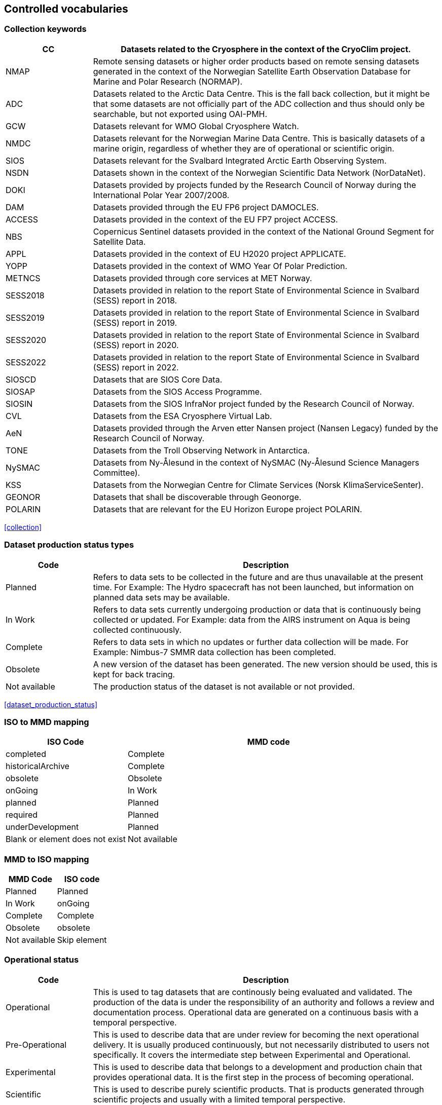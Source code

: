 [[controlled-vocabularies]]
== Controlled vocabularies

[[collection-keywords]]
=== Collection keywords

[cols="2,8"]
|=======================================================================
|CC |Datasets related to the Cryosphere in the context of the CryoClim project.

|NMAP |Remote sensing datasets or higher order products based on remote sensing datasets generated in the context of the Norwegian Satellite Earth Observation Database for Marine and Polar Research (NORMAP).

|ADC |Datasets related to the Arctic Data Centre. This is the fall back collection, but it might be that some datasets are not officially part of the ADC collection and thus should only be searchable, but not exported using OAI-PMH.

|GCW |Datasets relevant for WMO Global Cryosphere Watch.

|NMDC |Datasets relevant for the Norwegian Marine Data Centre. This is basically datasets of a marine origin, regardless of whether they are of operational or scientific origin.

|SIOS |Datasets relevant for the Svalbard Integrated Arctic Earth Observing System.

|NSDN |Datasets shown in the context of the Norwegian Scientific Data Network (NorDataNet).

|DOKI |Datasets provided by projects funded by the Research Council of Norway during the International Polar Year 2007/2008.

|DAM |Datasets provided through the EU FP6 project DAMOCLES.

|ACCESS |Datasets provided in the context of the EU FP7 project ACCESS.

|NBS |Copernicus Sentinel datasets provided in the context of the National Ground Segment for Satellite Data.

|APPL |Datasets provided in the context of EU H2020 project APPLICATE.

|YOPP |Datasets provided in the context of WMO Year Of Polar Prediction.

|METNCS |Datasets provided through core services at MET Norway.

|SESS2018 |Datasets provided in relation to the report State of Environmental Science in Svalbard (SESS) report in 2018.

|SESS2019 |Datasets provided in relation to the report State of Environmental Science in Svalbard (SESS) report in 2019.

|SESS2020 |Datasets provided in relation to the report State of Environmental Science in Svalbard (SESS) report in 2020.

|SESS2022 |Datasets provided in relation to the report State of Environmental Science in Svalbard (SESS) report in 2022.

|SIOSCD |Datasets that are SIOS Core Data.

|SIOSAP |Datasets from the SIOS Access Programme.

|SIOSIN |Datasets from the SIOS InfraNor project funded by the Research Council of Norway.

|CVL |Datasets from the ESA Cryosphere Virtual Lab.

|AeN |Datasets provided through the Arven etter Nansen project (Nansen Legacy) funded by the Research Council of Norway.

|TONE |Datasets from the Troll Observing Network in Antarctica.

|NySMAC |Datasets from Ny-Ålesund in the context of NySMAC (Ny-Ålesund Science Managers Committee).

|KSS |Datasets from the Norwegian Centre for Climate Services (Norsk KlimaServiceSenter).

|GEONOR |Datasets that shall be discoverable through Geonorge.

|POLARIN |Datasets that are relevant for the EU Horizon Europe project POLARIN.

|=======================================================================

<<collection>>

[[dataset-production-status-types]]
=== Dataset production status types

[cols="2,8"]
|=======================================================================
|Code |Description

|Planned |Refers to data sets to be collected in the future and are thus
unavailable at the present time. For Example: The Hydro spacecraft has
not been launched, but information on planned data sets may be
available.

|In Work |Refers to data sets currently undergoing production or data
that is continuously being collected or updated. For Example: data from
the AIRS instrument on Aqua is being collected continuously.

|Complete |Refers to data sets in which no updates or further data
collection will be made. For Example: Nimbus-7 SMMR data collection has
been completed.

|Obsolete |A new version of the dataset has been generated. The new
version should be used, this is kept for back tracing.

|Not available | The production status of the dataset is not available 
or not provided.
|=======================================================================

<<dataset_production_status>>

[[iso-to-mmd-mapping]]
=== ISO to MMD mapping

[cols="3,7"]
|===========================
|ISO Code |MMD code

|completed |Complete
|historicalArchive |Complete
|obsolete |Obsolete
|onGoing |In Work
|planned |Planned
|required |Planned
|underDevelopment |Planned
|Blank or element does not exist | Not available
|===========================

[[mmd-to-iso-mapping]]
=== MMD to ISO mapping

[cols=",",]
|==================
|MMD Code |ISO code

|Planned |Planned
|In Work |onGoing
|Complete |Complete
|Obsolete |obsolete
|Not available | Skip element 
|==================

[[operational-status]]
=== Operational status

[cols="2,8"]
|=======================================================================
|Code |Description

|Operational |This is used to tag datasets that are continously being
evaluated and validated. The production of the data is under the
responsibility of an authority and follows a review and documentation
process. Operational data are generated on a continuous basis with a
temporal perspective.

|Pre-Operational |This is used to describe data that are under review
for becoming the next operational delivery. It is usually produced
continuously, but not necessarily distributed to users not specifically.
It covers the intermediate step between Experimental and Operational.

|Experimental |This is used to describe data that belongs to a
development and production chain that provides operational data. It is
the first step in the process of becoming operational.

|Scientific |This is used to describe purely scientific products. That
is products generated through scientific projects and usually with a
limited temporal perspective.

|Not available | This is used when information on the operational status 
is not available or not provided.
|=======================================================================

<<operational_status>>

[[access-constraints]]
=== Access constraints

[cols="2,8"]
|=======================================================================
|Code |Description

|Open |These data are freely available to everyone and can be made
available without any restrictions.

|Registered users only (automated approval) |These data are available
for users as long as they register with name, affiliation, and a valid
email address. The verification process can be automated.

|Registered users only (manual approval required) |These data are
available for users as long as they register with name, affiliation, and
a valid email address. The verification process must be manual.

|Restricted to a community |These data are available for users within a
restricted community. This community determines the authorization
mechansim to utilise whether this being IP-address, community specific
users names or other.

|Restricted access to metadata |Information on these data MUST NOT be
exposed externally. This implies that neither metadata can be exposed
externally.
|=======================================================================

<<access_constraint>>

[[use-constraints]]
=== Use constraints

[cols=",,"]
|=======================================================================
|Identifier | Resource | Description

| CC0-1.0   | http://spdx.org/licenses/CC0-1.0 | Public domain. All rights for these data are waived. The person who associated a work with this deed has dedicated the work to the public domain by waiving all of his or her rights to the work worldwide under copyright law, including all related and neighboring rights, to the extent allowed by law. This is relevant to release datasets into the public domain.

| CC-BY-3.0 | http://spdx.org/licenses/CC-BY-3.0| Attribution alone. This is an old version of the CC-BY-4.0 license. It is strongly recommend the use of the CC-BY-4.0 license instead.

| CC-BY-4.0 | http://spdx.org/licenses/CC-BY-4.0| Attribution alone. This license lets others distribute, remix, adapt, and build upon your work, even commercially, as long as they credit you for the original creation. This is the most accommodating of licenses offered. Recommended for maximum dissemination and use of licensed materials. 

| CC-BY-SA-4.0 | http://spdx.org/licenses/CC-BY-SA-4.0 | Attribution + ShareAlike. This license lets others remix, adapt, and build upon your work even for commercial purposes, as long as they credit you and license their new creations under the identical terms. This license is often compared to “copyleft” free and open source software licenses. All new works based on yours will carry the same license, so any derivatives will also allow commercial use. This is the license used by Wikipedia, and is recommended for materials that would benefit from incorporating content from Wikipedia and similarly licensed projects. 

| CC-BY-NC-4.0 | http://spdx.org/licenses/CC-BY-NC-4.0 | Attribution + Noncommercial. This license lets others remix, adapt, and build upon your work non-commercially, and although their new works must also acknowledge you and be non-commercial, they don’t have to license their derivative works on the same terms. 

| CC-BY-NC-SA-4.0 | http://spdx.org/licenses/CC-BY-NC-SA-4.0 | Attribution + Noncommercial + ShareAlike. This license lets others remix, adapt, and build upon your work non-commercially, as long as they credit you and license their new creations under the identical terms.

| CC-BY-ND-4.0 | http://spdx.org/licenses/CC-BY-ND-4.0 | Attribution + NoDerivatives. This license lets others reuse the work for any purpose, including commercially; however, it cannot be shared with others in adapted form, and credit must be provided to you. 

| CC-BY-NC-ND-4.0 | http://spdx.org/licenses/CC-BY-NC-ND-4.0 | Attribution + Noncommercial + NoDerivatives. This license is the most restrictive of our six main licenses, only allowing others to download your works and share them with others as long as they credit you, but they can’t change them in any way or use them commercially. 
|=======================================================================

<<use_constraint>>

[[activity-type]]
=== Activity type

Controlled vocabulary used to describe activity types. Rather than using
the term observation type or platform which possibly could describe the
nature of observed datasets, activity type is used to filter between
both observations and simulations that possibly are describing the same
phenomena. Activity types are used to identify the origin of the dataset
documented within METAMOD. This is not an identification of the
observation platform (e.g. specific vessel, SYNOP station or satellite),
but more the nature of the generation process (e.g. simulation, in situ
observation, remote sensing etc). It is useful in the context of
filtering data when searching for relevant datasets.

[cols="3,7"]
|=======================================================================
|Code |Description

|Aircraft |Observations made during a flight trajectory. The
observations caninclude remote sensing instruments, dropsondes or in
situ measurements.Both manned and unmanned vehicles are covered by this
term. The outputis typically a trajectory, but could also be profiles or
points.

|Space Borne Instrument |Observations or analysed products based upon
data from a space borneinstrument (typically onboard a satellite). The
nature of the output is typically gridded of type imagery or profiles.

|Numerical Simulation |Data are generated by the use of a numerical
simulation of theatmosphere, the ocean, the climate or similar.
Statistical analysis is not covered by this.

|Climate Indicator |This indicates a dataset that has been generated by
analysis of somedata with the emphasis on being representative in a
climate context (e.g. consistent in time). Furthermore, a climate
indicator is a "compact" representation of the feature studied (e.g. the
temporal evolution of area covered by sea ice in the Arctic). Climate
Indicatorsare frequently linked to GCOS requirements.

|In Situ Land-based station |This is
used to tag datasets generated from a site located on land. Thiscan be a
permanent (e.g. a SYNOP or TEMP station) or a temporary site (e.g. a
field experiment).

|In Situ Ship-based station |This is used to identify datasets
generated during cruises. Typically it describes a full dataset
generated in a context, possibly describing both ocean and atmospheric
conditions.

|In Situ Ocean fixed station |This is used to
describe ocean stations that are fixed in space.Typically this is
moorings, anchored buoys, oil rigs etc.

|In Situ Ocean moving station |This is used to describe ocean
stations that are moving around.Typically this is gliders and drifting
buoys.

|In Situ Ice-based station |This is used
to tag datasets generated from a site located on driftingsea ice or some
other ice sheet (possibly on land but moving). It typically describes a
temporary site (e.g. a field experiment). It would also be used to
describe ships frozen in ice and drifting e.g. across the Arctic as well
as Ice Thethered Platforms (ITP) and Ice Mass BalanceBuoys (IMBB).

|Interview/Questionnaire |This is not much
used within environmental science, but comes in usefulsometimes. It is
used to cover the results of interviews and questionnaires especially in
interdisciplinary science.

|Maps/Charts/Photographs |This is used to
tag datasets containing imagery or PDF documents. Thiscould e.g. be a
time lapse photographic session of a specific site illustrating e.g.
snow cover or cloud cover. It can also be used to tagdocuments or maps
describing the nature of a field station. It would then require datasets
to be linked (which currently is not supported).

|Not available | This is used when information on the activity type is not 
available or not provided.
|=======================================================================

<<activity_type>>

[[variable-parameter-descriptions]]
=== Variable/parameter descriptions

For description of parameters MMD is currently relying on GCMD Science
Keywords. The GCMD Science Keywords are available in multiple forms.

GCMD Science Keywords

 . https://gcmd.earthdata.nasa.gov/kms/concepts/concept_scheme/sciencekeywords/?format=csv comma separated file
 . https://gcmd.earthdata.nasa.gov/kms/concepts/concept_scheme/sciencekeywords/?format=json JSON
 . https://gcmd.earthdata.nasa.gov/kms/concepts/concept_scheme/sciencekeywords/?format=rdf RDF
 . https://gcmd.earthdata.nasa.gov/kms/capabilities?format=html API

However many datasets are encoded using the
http://cfconventions.org[Climate and Forecast convention]. In this CF
Standard Names are used. These are available through
http://cfconventions.org/Data/cf-standard-names/current/build/cf-standard-name-table.html and can be converted to GCMD Science Keywords using
http://dap.onc.uvic.ca/erddap/convert/keywords.html (further information
to be provided).

For observational data WMO Integrated Global Observing System (WIGOS)
observed parameter descriptions can be used. These are available at
https://codes.wmo.int/wmdr/. Use information from the sections on observed
variable.

<<keywords>>

[[keywords-vocabulary]]
=== Keywords Vocabulary


[cols="2,3,5"]
|============================================================================
|Code | Vocabulary   | Resource

|GCMDSK |GCMD Science Keywords | https://gcmd.earthdata.nasa.gov/kms/concepts/concept_scheme/sciencekeywords
|GCMDLOC |GCMD Locations | https://gcmd.earthdata.nasa.gov/kms/concepts/concept_scheme/locations
|GCMDPROV | GCMD Providers | https://gcmd.earthdata.nasa.gov/kms/concepts/concept_scheme/providers
|CFSTDN | CF Standard Names | https://vocab.nerc.ac.uk/standard_name/
|GEMET | INSPIRE Themes | http://inspire.ec.europa.eu/theme
|NORTHEMES |GeoNorge Themes | https://register.geonorge.no/metadata-kodelister/nasjonal-temainndeling
|None | - | -
|============================================================================

<<keywords>>

[[platform-1]]
=== Platform

[cols="1,4,5"]
|============================================================================
|Short name |Long name   | Resource

|Sentinel-1A  |Sentinel-1A | https://www.wmo-sat.info/oscar/satellites/view/sentinel_1a
|Sentinel-1B  |Sentinel-1B | https://www.wmo-sat.info/oscar/satellites/view/sentinel_1b
|Sentinel-2A  |Sentinel-2A | https://www.wmo-sat.info/oscar/satellites/view/sentinel_2a
|Sentinel-2B  |Sentinel-2B | https://www.wmo-sat.info/oscar/satellites/view/sentinel_2b
|Sentinel-3A  |Sentinel-3A | https://www.wmo-sat.info/oscar/satellites/view/sentinel_3a
|Sentinel-3B  |Sentinel-3B | https://www.wmo-sat.info/oscar/satellites/view/sentinel_3b
|Metop-A    |Meteorological operational satellite - A | http://www.wmo-sat.info/oscar/satellites/view/metop-a
|Metop-B    |Meteorological operational satellite - B | http://www.wmo-sat.info/oscar/satellites/view/metop-b
|Metop-C    |Meteorological operational satellite - C | http://www.wmo-sat.info/oscar/satellites/view/metop-c
|NOAA-15    |National Oceanic and Atmospheric Administration - 15 | https://space.oscar.wmo.int/satellites/view/noaa_15
|NOAA-18    |National Oceanic and Atmospheric Administration - 18 | http://www.wmo-sat.info/oscar/satellites/view/noaa_18
|NOAA-19    |National Oceanic and Atmospheric Administration - 19 | http://www.wmo-sat.info/oscar/satellites/view/noaa_19
|NOAA-20    |National Oceanic and Atmospheric Administration - 20 | http://www.wmo-sat.info/oscar/satellites/view/noaa_20
|NOAA-21    |National Oceanic and Atmospheric Administration - 21 | http://www.wmo-sat.info/oscar/satellites/view/noaa_21
|SNPP       |Suomi National Polar-orbiting Partnership | http://www.wmo-sat.info/oscar/satellites/view/snpp
|Aqua       |Earth Observation System - Aqua | http://www.wmo-sat.info/oscar/satellites/view/aqua
|Terra      |Earth Observation System - Terra | http://www.wmo-sat.info/oscar/satellites/view/terra
|FY-3D      |Feng-Yun 3D | https://www.wmo-sat.info/oscar/satellites/view/fy_3d
|FY-3E      |Feng-Yun 3E | https://www.wmo-sat.info/oscar/satellites/view/fy_3e
|GCOM-W1    |Global Change Observation Mission 1st-Water | https://www.wmo-sat.info/oscar/satellites/view/gcom_w
|Envisat    |Environmental Satellite | https://www.wmo-sat.info/oscar/satellites/view/envisat
|Sentinel-1C  |Sentinel-1C          | https://www.wmo-sat.info/oscar/satellites/view/sentinel_1c
|Sentinel-1D  |Sentinel-1D          | https://www.wmo-sat.info/oscar/satellites/view/sentinel_1d
|Sentinel-2C  |Sentinel-2C          | https://www.wmo-sat.info/oscar/satellites/view/sentinel_2c
|Sentinel-2D  |Sentinel-2D          | https://www.wmo-sat.info/oscar/satellites/view/sentinel_2d
|Sentinel-3C  |Sentinel-3C          | https://www.wmo-sat.info/oscar/satellites/view/sentinel_3c
|Sentinel-3D  |Sentinel-3D          | https://www.wmo-sat.info/oscar/satellites/view/sentinel_3d
|Sentinel-6A  |Sentinel-6A          | https://www.wmo-sat.info/oscar/satellites/view/sentinel_6a
|Sentinel-6B  |Sentinel-6B          | https://www.wmo-sat.info/oscar/satellites/view/sentinel_6b
|Sentinel-6C  |Sentinel-6C          | https://www.wmo-sat.info/oscar/satellites/view/sentinel_6c
|Sentinel-5P  |Sentinel-5 precursor | https://space.oscar.wmo.int/satellites/view/sentinel_5p
|============================================================================

<<platform>>

[[instruments]]
=== Instruments

[cols="1,4,6"]
|===============================================================================================================
|Short name  |Long name                                   | Resource

|SAR-C       |Synthetic Aperture Radar (C-band)           | https://www.wmo-sat.info/oscar/instruments/view/sar_c_sentinel_1
|MSI         |Multi-Spectral Imager for Sentinel-2        | https://www.wmo-sat.info/oscar/instruments/view/msi_sentinel_2a
|OLCI        |Ocean and Land Colour Imager                | https://www.wmo-sat.info/oscar/instruments/view/olci
|SLSTR       |Sea and Land Surface Temperature Radiometer | https://www.wmo-sat.info/oscar/instruments/view/slstr
|MWR         |Micro-Wave Radiometer                       | https://www.wmo-sat.info/oscar/instruments/view/mwr_sentinel_3
|VIIRS       |Visible/Infrared Imager Radiometer Suite    | https://www.wmo-sat.info/oscar/instruments/view/viirs
|SSM/I       |Special Sensor Microwave - Imager           | https://www.wmo-sat.info/oscar/instruments/view/ssm_i
|AVHRR       |Advanced Very High Resolution Radiometer    | https://www.wmo-sat.info/oscar/instruments/view/avhrr
|AVHRR/3     |Advanced Very High Resolution Radiometer / 3 | https://www.wmo-sat.info/oscar/instruments/view/avhrr_3
|MERSI-2     |Medium Resolution Spectral Imager -2        | https://www.wmo-sat.info/oscar/instruments/view/mersi_2
|MODIS       |Moderate-resolution Imaging Spectro-radiometer | https://www.wmo-sat.info/oscar/instruments/view/modis
|AMSR2       |Advanced Microwave Scanning Radiometer 2 | https://www.wmo-sat.info/oscar/instruments/view/amsr2
|ASAR        |Advanced Synthetic Aperature Radar | https://www.wmo-sat.info/oscar/instruments/view/asar
|SRAL        |Synthetic Aperture Radar Altimeter | https://space.oscar.wmo.int/instruments/view/sral
|TROPOMI     |Tropospheric Monitoring Instrument | https://space.oscar.wmo.int/instruments/view/tropomi
|Poseidon-4  |Poseidon-4 Radar Altimeter | https://space.oscar.wmo.int/instruments/view/poseidon_4
|===============================================================================================================

<<platform>>

[[instrument-modes]]
=== Instrument modes

[cols="1,7"]
|=====================================================
|Code |Description

|SM   |StripMap. Relates to Sentinel-1
|IW   |ScanSAR - Interferometric Wide Swath. Relates to Sentinel-1
|EW   |ScanSAR - Extra-Wide Swath. Relates to Sentinel-1
|WV   |Wave Mode. Relates to Sentinel-1
|=====================================================

<<platform>>

[[polarisation-modes]]
=== Polarisation modes

[cols="1,9"]
|=======
|Code |Description

|HH |Horisontally transmitted and Horisontally received
|VV |Vertically transmitted and Vertically received
|HH+HV |
|VV+VH |
|HV+HH |
|VH+VV |
|=======

<<platform>>

[[product-type]]
=== Product type

[cols="1,2,7"]
|=======================================================================
|Code |Content |Description

|SLC |Single Look Complex|Single Look Complex (SLC) products consist of focused SAR data, geo-referenced using orbit and attitude data from the satellite, and provided in slant-range geometry.

|GRD |Ground Range Detected|Ground Range Detected (GRD) products consist of focused SAR data that has been detected, multi-looked and projected to ground range using an Earth ellipsoid model such as WGS84.

|OCN |Ocean|Ocean (OCN) products for wind, wave and currents applications derived from the SAR data.

|SAR-WV-L1-SLC |Wave Level-1 Single Look Complex|Wave (WV) Level-1 Single Look Complex (SLC) products consist of focused SAR data, geo-referenced using orbit and attitude data from the satellite, and provided in slant-range geometry.

|SAR-WV-L2-OCN |Wave Level-2 Ocean|Wave (WV) Level-2 Ocean (OCN) products for wind, wave and currents applications derived from the SAR data.

|SAR-SM1-L1-GRDH |Stripmap (SM) Beam 1 Level-1 Ground Range Detected High Resolution|Stripmap (SM) Beam 1 Level-1 Ground Range Detected (GRD) products consist of focused SAR data that has been detected, multi-looked and projected to ground range using an Earth ellipsoid model such as WGS84. High resolution.

|SAR-SM1-L1-SLC |Stripmap (SM) Beam 1 Level-1 Single Look Complex|Stripmap (SM) Beam 1 Level-1 Single Look Complex (SLC) products consist of focused SAR data, geo-referenced using orbit and attitude data from the satellite, and provided in slant-range geometry.

|SAR-SM1-L0-RAW |Stripmap (SM) Beam 1 Level-0 Raw|Stripmap (SM) Beam 1 Level-0 (RAW) products, the basis from which all other high level products are produced.

|SAR-SM2-L1-GRDH |Stripmap (SM) Beam 2 Level-1 Ground Range Detected High Resolution|Stripmap (SM) Beam 2 Level-1 Ground Range Detected (GRD) products consist of focused SAR data that has been detected, multi-looked and projected to ground range using an Earth ellipsoid model such as WGS84. High resolution.

|SAR-SM2-L1-SLC |Stripmap (SM) Beam 2 Level-1 Single Look Complex|Stripmap (SM) Beam 2 Level-1 Single Look Complex (SLC) products consist of focused SAR data, geo-referenced using orbit and attitude data from the satellite, and provided in slant-range geometry.

|SAR-SM2-L0-RAW |Stripmap (SM) Beam 2 Level-0 Raw|Stripmap (SM) Beam 2 Level-0 (RAW) products, the basis from which all other high level products are produced.

|SAR-SM3-L1-GRDH |Stripmap (SM) Beam 3 Level-1 Ground Range Detected High Resolution|Stripmap (SM) Beam 3 Level-1 Ground Range Detected (GRD) products consist of focused SAR data that has been detected, multi-looked and projected to ground range using an Earth ellipsoid model such as WGS84. High resolution.

|SAR-SM3-L1-SLC |Stripmap (SM) Beam 3 Level-1 Single Look Complex|Stripmap (SM) Beam 3 Level-1 Single Look Complex (SLC) products consist of focused SAR data, geo-referenced using orbit and attitude data from the satellite, and provided in slant-range geometry.

|SAR-SM3-L0-RAW |Stripmap (SM) Beam 3 Level-0 Raw|Stripmap (SM) Beam 3 Level-0 (RAW) products, the basis from which all other high level products are produced.

|SAR-SM4-L1-GRDH |Stripmap (SM) Beam 4 Level-1 Ground Range Detected High Resolution|Stripmap (SM) Beam 4 Level-1 Ground Range Detected (GRD) products consist of focused SAR data that has been detected, multi-looked and projected to ground range using an Earth ellipsoid model such as WGS84. High resolution.

|SAR-SM4-L1-SLC |Stripmap (SM) Beam 4 Level-1 Single Look Complex|Stripmap (SM) Beam 4 Level-1 Single Look Complex (SLC) products consist of focused SAR data, geo-referenced using orbit and attitude data from the satellite, and provided in slant-range geometry.

|SAR-SM4-L0-RAW |Stripmap (SM) Beam 4 Level-0 Raw|Stripmap (SM) Beam 4 Level-0 (RAW) products, the basis from which all other high level products are produced.

|SAR-SM5-L1-GRDH |Stripmap (SM) Beam 5 Level-1 Ground Range Detected High Resolution|Stripmap (SM) Beam 5 Level-1 Ground Range Detected (GRD) products consist of focused SAR data that has been detected, multi-looked and projected to ground range using an Earth ellipsoid model such as WGS84. High resolution.

|SAR-SM5-L1-SLC |Stripmap (SM) Beam 5 Level-1 Single Look Complex|Stripmap (SM) Beam 5 Level-1 Single Look Complex (SLC) products consist of focused SAR data, geo-referenced using orbit and attitude data from the satellite, and provided in slant-range geometry.

|SAR-SM5-L0-RAW |Stripmap (SM) Beam 5 Level-0 Raw|Stripmap (SM) Beam 5 Level-0 (RAW) products, the basis from which all other high level products are produced.

|SAR-SM6-L1-GRDH |Stripmap (SM) Beam 6 Level-1 Ground Range Detected High Resolution|Stripmap (SM) Beam 6 Level-1 Ground Range Detected (GRD) products consist of focused SAR data that has been detected, multi-looked and projected to ground range using an Earth ellipsoid model such as WGS84. High resolution.

|SAR-SM6-L1-SLC |Stripmap (SM) Beam 6 Level-1 Single Look Complex|Stripmap (SM) Beam 6 Level-1 Single Look Complex (SLC) products consist of focused SAR data, geo-referenced using orbit and attitude data from the satellite, and provided in slant-range geometry.

|SAR-SM6-L0-RAW |Stripmap (SM) Beam 6 Level-0 Raw|Stripmap (SM) Beam 6 Level-0 (RAW) products, the basis from which all other high level products are produced.

|SAR-EW-L1-GRDM |Extra Wide Swath Level-1 Ground Range Detected Medium Resolution|Extra Wide Swath (EW) Level-1 Ground Range Detected (GRD) products consist of focused SAR data that has been detected, multi-looked and projected to ground range using an Earth ellipsoid model such as WGS84. Medium resolution.

|SAR-EW-L1-GRDH |Extra Wide Swath Level-1 Ground Range Detected High Resolution|Extra Wide Swath (EW) Level-1 Ground Range Detected (GRD) products consist of focused SAR data that has been detected, multi-looked and projected to ground range using an Earth ellipsoid model such as WGS84. High resolution.

|SAR-EW-L1-SLC |Extra Wide Swath Level-1 Single Look Complex|Extra Wide Swath (EW) Level-1 Single Look Complex (SLC) products consist of focused SAR data, geo-referenced using orbit and attitude data from the satellite, and provided in slant-range geometry.

|SAR-EW-L2-OCN |Extra Wide Swath Level-2 Ocean|Extra Wide Swath (EW) Level-2 Ocean (OCN) products for wind, wave and currents applications derived from the SAR data.

|SAR-EW-L0-RAW |Extra Wide Swath Level-0 Raw|Extra Wide Swath (EW) Level-0 (RAW) products, the basis from which all other high level products are produced.

|SAR-IW-L1-GRDM |Interferometric Wide Swath Level-1 Ground Range Detected Medium Resolution|Interferometric Wide Swath (IW) Level-1 Ground Range Detected (GRD) products consist of focused SAR data that has been detected, multi-looked and projected to ground range using an Earth ellipsoid model such as WGS84. Medium resolution.

|SAR-IW-L1-GRDH |Interferometric Wide Swath Level-1 Ground Range Detected High Resolution|Interferometric Wide Swath (IW) Level-1 Ground Range Detected (GRD) products consist of focused SAR data that has been detected, multi-looked and projected to ground range using an Earth ellipsoid model such as WGS84. High resolution.

|SAR-IW-L1-SLC |Interferometric Wide Swath Level-1 Single Look Complex|Interferometric Wide Swath (IW) Level-1 Single Look Complex (SLC) products consist of focused SAR data, geo-referenced using orbit and attitude data from the satellite, and provided in slant-range geometry.

|SAR-IW-L2-OCN |Interferometric Wide Swath Level-2 Ocean|Interferometric Wide Swath (IW) Level-2 Ocean (OCN) products for wind, wave and currents applications derived from the SAR data.

|SAR-IW-L0-RAW |Interferometric Wide Swath Level-0 Raw|Interferometric Wide Swath (IW) Level-0 (RAW) products, the basis from which all other high level products are produced.

|MSI-L1C |Sentinel-2 MSI Level-1C|Level-1C ortho-rectified and UTM geo-coded Top-of-Atmosphere Reflectance from the Sentinel 2 Multi-Spectral Imager with sub-pixel multispectral and multi-date registration.

|MSI-L2A |Sentinel-2 MSI Level-2A|Level-2A ortho-rectified and UTM geo-coded Bottom-of-Atmosphere multi-spectral reflectance from the Sentinel 2 Multi-Spectral Imager. Additional outputs are Aerosol Optical Thickness (AOT) map, Water Vapour (WV) map, Scene Classification map together with Quality Indicators data.

|OL-L1-EFR |Ocean and Land Colour Instrument (OLCI) Level-1 Full Resolution Top of Atmosphere Reflectance|Level-1 top of atmosphere reflectance from the Ocean and Land Colour Instrument (OLCI) push-broom imaging spectrometer that measures solar radiation reflected by the Earth at a ground spatial resolution of around 300m, over all surfaces, in 21 spectral bands. Full resolution (EFR).

|OL-L1-ERR |Ocean and Land Colour Instrument (OLCI) Level-1 Reduced Resolution Top of Atmosphere Reflectance|Level-1 top of atmosphere reflectance from the Ocean and Land Colour Instrument (OLCI) push-broom imaging spectrometer that measures solar radiation reflected by the Earth at a ground spatial resolution of around 300m, over all surfaces, in 21 spectral bands. Reduced resolution (ERR).

|SL-L1-RBT |Sea and Land Surface Temperature Radiometer (SLSTR) Level-1 Radiances and Brightness Temperatures|Level-1 radiances and brightness temperatures from Sea and Land Surface Temperature Radiometer (SLSTR) observations

|SR-L1A-SRA |Synthetic Aperture Radar Altimeter (SRAL) Level-1A (SRA-A)|Level 1A altimetry data from the Synthetic Aperture Radar Altimeter (SRAL) aboard the European Space Agency (ESA) Sentinel 3 satellites. These products are geo-located bursts of echoes with all calibrations applied.

|SR-L1B-SRA |Synthetic Aperture Radar Altimeter (SRAL) Level-1B|Level 1B altimetry data from the Synthetic Aperture Radar Altimeter (SRAL) aboard the European Space Agency (ESA) Sentinel 3 satellites. These products are geo-located and fully calibrated multi-looked High Resolution power echoes.

|SR-L1B-SRA-S |Synthetic Aperture Radar Altimeter (SRAL) Level-1B Stack Data|Level 1B-S altimetry data from the Synthetic Aperture Radar Altimeter (SRAL) aboard the European Space Agency (ESA) Sentinel 3 satellites. The data are fully SAR-processed and calibrated High Resolution complex echoes arranged in stacks after slant range correction and prior to echo multi-look (multi-look processing reduces noise by averaging of adjacent pixels, and thereby reduces the standard deviation of the noise level).

|OL-L2-WFR |Ocean and Land Colour Instrument (OLCI) Level-2 Water and Atmosphere Full Resolution|Level-2 OLCI (Ocean and Land Colour Instrument) reduced resolution water and atmosphere geophysical products.

|OL-L2-WRR |Ocean and Land Colour Instrument (OLCI) Level-2 Water and Atmosphere Reduced Resolution|Level-2 OLCI (Ocean and Land Colour Instrument) reduced resolution water and atmosphere geophysical products.

|OL-L2-LFR |Ocean and Land Colour Instrument (OLCI) Level-2 Land and Atmosphere Full Resolution|Level-2 OLCI (Ocean and Land Colour Instrument) Full Resolution Land and atmosphere geophysical products.

|OL-L2-LRR |Ocean and Land Colour Instrument (OLCI) Level-2 Land and Atmosphere Reduced Resolution|Level-2 OLCI (Ocean and Land Colour Instrument) Reduced Resolution Land and atmosphere geophysical products.

|SR-L2-WAT |Synthetic Aperture Radar Altimeter (SRAL) Level-2 Marine Data|Level-2 Sentinel-3 SRAL Level-2 marine altimetry data

|SR-L2-LAN |Synthetic Aperture Radar Altimeter (SRAL) Level-2 Land Data|Level-2 Sentinel-3 SRAL Level-2 land altimetry data

|SR-L2-LAN-HY |Synthetic Aperture Radar Altimeter (SRAL) Level-2 Hydrology|Level-2 Sentinel-3 STM Hydrology Thematic Products contain surface topography estimations of lakes and rivers.

|SR-L2-LAN-SI |Synthetic Aperture Radar Altimeter (SRAL) Level-2 Sea Ice|Level-2 Sentinel-3 STM Sea Ice Thematic Products contain estimations of the radar freeboard over the Arctic and Antarctic sea ice.

|SR-L2-LAN-LI |Synthetic Aperture Radar Altimeter (SRAL) Level-2 Land Ice|Level-2 Sentinel-3 STM Land Ice Thematic Products contain surface topography estimations of the Greenland and Antarctic ice sheets.

|SL-L2-WST |Sea and Land Surface Temperature Radiometer (SLSTR) Level-2 Sea Surface Temperature|Level-2 sea surface temperature derived from Sea and Land Surface Temperature Radiometer (SLSTR) observations

|SL-L2-FRP |Sea and Land Surface Temperature Radiometer (SLSTR) Level-2 Fire Radiative Power|Level-2 fire radiative power derived from Sea and Land Surface Temperature Radiometer (SLSTR) observations

|SL-L2-AOD |Sea and Land Surface Temperature Radiometer (SLSTR) Level-2 Aerosol Optical Depth|Level-2 aerosol optical depth derived from Sea and Land Surface Temperature Radiometer (SLSTR) observations

|SL-L2-LST |Sea and Land Surface Temperature Radiometer (SLSTR) Level-2 Land Surface Temperature|Level-2 land surface temperature derived from Sea and Land Surface Temperature Radiometer (SLSTR) observations

|SY-L2-SYN |Synergy Level-2 Synoptic Product|The SYN branch of Sentinel-3 processing is a synergy of OLCI and SLSTR products. Level-2 surface reflectance and aerosol parameters over Land.

|SY-L2-VGP |Synergy Level-2 Vegetation Parameters|The SYN branch of Sentinel-3 processing is a synergy of OLCI and SLSTR products. Level-2 1 km VEGETATION-Like product (~VGT-P) - TOA Reflectance.

|SY-L2-AOD |Synergy Level-2 Aerosol Optical Depth|Level-2 aerosol optical depth derived from Sea and Land Surface Temperature Radiometer (SLSTR) observations

|SY-L2-VG10 |Synergy Level-2 10 day Synthesis Surface Reflectance and NDVI|The SYN branch of Sentinel-3 processing is a synergy of OLCI and SLSTR products. Level-2. 1 km VEGETATION-Like product (~VGT-S10) 10 day synthesis surface reflectance and NDVI (normalised difference vegetation index).

|SY-L2-VG1 |Synergy Level-2 1 day Synthesis Surface Reflectance and NDVI|The SYN branch of Sentinel-3 processing is a synergy of OLCI and SLSTR products. Level-2 1 km VEGETATION-Like product (~VGT-S1) 1 day synthesis surface reflectance and NDVI (normalised difference vegetation index).

|TR-L1B-IR-SIR |Infrared Sounder Level-1B Shortwave Infrared|Level 1B irradiance products from the TROPOMI instrument onboard Sentinel-5 Precursor, containing solar irradiance spectra. The instrument uses passive remote sensing techniques to attain its objective by measuring, at the Top Of Atmosphere (TOA), the solar radiation reflected by and radiated from Earth. There are four different spectrometers, each with its own optics and detector: mediumwave ultraviolet (UV), longwave ultraviolet combined with visible (UVIS), near infrared (NIR), and shortwave infrared (SWIR). The spectrometers for UV, UVIS and NIR are jointly referred to as UVN. Radiation for the SWIR spectrometer is transferred by an optical relay part in the UVN system from the telescope to an interface position (the pupil stop) for the SWIR spectrometer. This is done because of the more stringent thermal requirements on the SWIR part of the instrument. L1B_IR_SIR products contain the solar irradiance spectra for the SWIR bands (band 7 and band 8). This covers the spectral range of 2305-2385 nm.

|TR-L1B-IR-UVN |Infrared Sounder Level-1B Ultraviolet-Visible-Near Infrared|Level 1B irradiance products from the TROPOMI instrument onboard Sentinel-5 Precursor, containing solar irradiance spectra. The instrument uses passive remote sensing techniques to attain its objective by measuring, at the Top Of Atmosphere (TOA), the solar radiation reflected by and radiated from Earth. The spectrometers for ultraviolet (UV), longwave ultraviolet combined with visible (UVIS) and near infrared (NIR) are jointly referred to as UVN. L1B_IR_UVN products contain the solar irradiance spectra for the UVN bands (band 1 through band 6). This covers the spectral range of 270-775 nm.

|TR-L1B-RA-BD1 |Radar Altimeter Level-1B Band 1|The TROPOMI instrument onboard Sentinel-5 Precursor is a nadir-viewing, imaging spectrometer covering wavelength bands between the ultraviolet and the shortwave infrared. The instrument uses passive remote sensing techniques to attain its objective by measuring, at the Top Of Atmosphere (TOA), the solar radiation reflected by and radiated from Earth. Band 1 spans a spectral range of 270-300 nm.

|TR-L1B-RA-BD2 |Radar Altimeter Level-1B Band 2|The TROPOMI instrument onboard Sentinel-5 Precursor is a nadir-viewing, imaging spectrometer covering wavelength bands between the ultraviolet and the shortwave infrared. The instrument uses passive remote sensing techniques to attain its objective by measuring, at the Top Of Atmosphere (TOA), the solar radiation reflected by and radiated from Earth. Band 2 spans a spectral range of 300-320 nm.

|TR-L1B-RA-BD3 |Radar Altimeter Level-1B Band 3|The TROPOMI instrument onboard Sentinel-5 Precursor is a nadir-viewing, imaging spectrometer covering wavelength bands between the ultraviolet and the shortwave infrared. The instrument uses passive remote sensing techniques to attain its objective by measuring, at the Top Of Atmosphere (TOA), the solar radiation reflected by and radiated from Earth. Band 3 spans a spectral range of 320-405 nm.

|TR-L1B-RA-BD4 |Radar Altimeter Level-1B Band 4|The TROPOMI instrument onboard Sentinel-5 Precursor is a nadir-viewing, imaging spectrometer covering wavelength bands between the ultraviolet and the shortwave infrared. The instrument uses passive remote sensing techniques to attain its objective by measuring, at the Top Of Atmosphere (TOA), the solar radiation reflected by and radiated from Earth. Band 4 spans a spectral range of 405-500 nm.

|TR-L1B-RA-BD5 |Radar Altimeter Level-1B Band 5|The TROPOMI instrument onboard Sentinel-5 Precursor is a nadir-viewing, imaging spectrometer covering wavelength bands between the ultraviolet and the shortwave infrared. The instrument uses passive remote sensing techniques to attain its objective by measuring, at the Top Of Atmosphere (TOA), the solar radiation reflected by and radiated from Earth. Band 5 spans a spectral range of 675-725 nm.

|TR-L1B-RA-BD6 |Radar Altimeter Level-1B Band 6|The TROPOMI instrument onboard Sentinel-5 Precursor is a nadir-viewing, imaging spectrometer covering wavelength bands between the ultraviolet and the shortwave infrared. The instrument uses passive remote sensing techniques to attain its objective by measuring, at the Top Of Atmosphere (TOA), the solar radiation reflected by and radiated from Earth. Band 6 spans a spectral range of 725-775 nm.

|TR-L1B-RA-BD7 |Radar Altimeter Level-1B Band 7|The TROPOMI instrument onboard Sentinel-5 Precursor is a nadir-viewing, imaging spectrometer covering wavelength bands between the ultraviolet and the shortwave infrared. The instrument uses passive remote sensing techniques to attain its objective by measuring, at the Top Of Atmosphere (TOA), the solar radiation reflected by and radiated from Earth. Band 7 spans a spectral range of 2305-2355 nm.

|TR-L1B-RA-BD8 |Radar Altimeter Level-1B Band 8|The TROPOMI instrument onboard Sentinel-5 Precursor is a nadir-viewing, imaging spectrometer covering wavelength bands between the ultraviolet and the shortwave infrared. The instrument uses passive remote sensing techniques to attain its objective by measuring, at the Top Of Atmosphere (TOA), the solar radiation reflected by and radiated from Earth. Band 8 spans a spectral range of 2345-2385 nm.

|TR-L2-AER-AI |Level-2 Aerosol Index|The TROPOMI instrument onboard Sentinel-5 Precursor is a nadir-viewing, imaging spectrometer covering wavelength bands between the ultraviolet and the shortwave infrared. The instrument uses passive remote sensing techniques to attain its objective by measuring, at the Top Of Atmosphere (TOA), the solar radiation reflected by and radiated from Earth. TROPOMI aerosol index is referred to as the Ultraviolet Aerosol Index (UVAI). The relatively simple calculation of the Aerosol Index is based on wavelength dependent changes in Rayleigh scattering in the UV spectral range where ozone absorption is very small. UVAI can also be calculated in the presence of clouds so that daily, global coverage is possible. This is ideal for tracking the evolution of episodic aerosol plumes from dust outbreaks, volcanic ash, and biomass burning.

|TR-L2-AER-LH |Level-2 Layer Height (mid-level pressure)|The TROPOMI Aerosol Layer Height product focuses on retrieval of vertically localised aerosol layers in the free troposphere, such as desert dust, biomass burning aerosol, or volcanic ash plumes. The height of such layers is retrieved for cloud-free conditions.

|TR-L2-CLOUD |Level-2 Cloud Properties|The TROPOMI instrument onboard Sentinel-5 Precursor is a nadir-viewing, imaging spectrometer covering wavelength bands between the ultraviolet and the shortwave infrared. The instrument uses passive remote sensing techniques to attain its objective by measuring, at the Top Of Atmosphere (TOA), the solar radiation reflected by and radiated from the earth. The TROPOMI instrument, single payload onboard Sentinel-5 Precursor, retrieves operationally the most important quantities for cloud correction of satellite trace gas retrievals: cloud fraction, cloud optical thickness (albedo), and cloud-top pressure (height). Cloud parameters from TROPOMI are not only used for enhancing the accuracy of trace gas retrievals, but also to extend the satellite data record of cloud information derived from oxygen A-band measurements initiated with GOME.

|TR-L2-CO |Level-2 Carbon Monoxide total column|The TROPOMI instrument onboard Sentinel-5 Precursor is a nadir-viewing, imaging spectrometer covering wavelength bands between the ultraviolet and the shortwave infrared. The instrument uses passive remote sensing techniques to attain its objective by measuring, at the Top Of Atmosphere (TOA), the solar radiation reflected by and radiated from Earth. The TROPOMI instrument, single payload onboard Sentinel-5 Precursor, retrieves the CO global abundance exploiting clear-sky and cloudy-sky Earth radiance measurements in the 2.3 �m spectral range of the shortwave infrared (SWIR) part of the solar spectrum. TROPOMI clear sky observations provide CO total columns with sensitivity to the tropospheric boundary layer. For cloudy atmospheres, the column sensitivity changes according to the light path. The TROPOMI CO retrieval uses the same method employed by SCIAMACHY.

|TR-L2-NO2 |Level-2 Nitrogen Dioxide total column|The TROPOMI instrument onboard Sentinel-5 Precursor is a nadir-viewing, imaging spectrometer covering wavelength bands between the ultraviolet and the shortwave infrared. The instrument uses passive remote sensing techniques to attain its objective by measuring, at the Top Of Atmosphere (TOA), the solar radiation reflected by and radiated from Earth. The TROPOMI instrument, single payload onboard Sentinel-5 Precursor, retrieves operationally tropospheric and stratospheric NO2 column products. The TROPOMI NO2 data products pose an improvement over previous NO2 data sets, particularly in their unprecedented spatial resolution, but also in the separation of the stratospheric and tropospheric contributions of the retrieved slant columns, and in the calculation of the air-mass factors used to convert slant to total columns.

|TR-L2-SO2 |Level-2 Sulphor Dioxide total column|Total column Sulphur Dioxide (SO2) data from the TROPOspheric Monitoring Instrument (TROPOMI) aboard the Sentinel 5P satellite.

|TR-L2-CH4 |Level-2 Methane total column|Level 2 (geolocated) total column Methane (CH4) data from the TROPOspheric Monitoring Instrument (TROPOMI) aboard the Sentinel 5P satellite.

|TR-L2-HCHO |Level-2 Formaldehyde total column|Total column Formaldehyde (HCHO) data from the TROPOspheric Monitoring Instrument (TROPOMI) aboard the Sentinel 5P satellite.

|TR-L2-O3 |Level-2 Ozone total column|The TROPOMI instrument onboard Sentinel-5 Precursor is a nadir-viewing, imaging spectrometer covering wavelength bands between the ultraviolet and the shortwave infrared. The instrument uses passive remote sensing techniques to attain its objective by measuring, at the Top Of Atmosphere (TOA), the solar radiation reflected by and radiated from the earth. Ozone (O3) is of crucial importance for the equilibrium of the Earth's atmosphere. In the stratosphere, the ozone layer shields the biosphere from dangerous solar ultraviolet radiation. In the troposphere, it acts as an efficient cleansing agent, but at high concentration it also becomes harmful to the health of humans, animals, and vegetation. Ozone is also an important greenhouse-gas contributor to ongoing climate change.

|TR-L2-O3-TCL |Level-2 Ozone tropospheric column|The TROPOspheric Monitoring Instrument (TROPOMI) tropospheric ozone product is a level-2c product that represents three days of averaged tropospheric ozone columns on a 0.5° by 1° latitude-longitude grid for the tropical region between 20°N and 20°S. The TROPOMI tropospheric ozone column product uses the TROPOMI Level-2 total OZONE and CLOUD products as input.

|TR-L2-O3-PR |Level-2 Ozone profile|Sentinel 5P total column ozone products contain total ozone, ozone temperature, and error information including averaging kernels. These data products are provided in a 7km x 3.5km resolution.

|TR-L2-NP-BD3 |Level-2 Neural Network Probability Product Band 3|The TROPOMI instrument onboard Sentinel-5 Precursor (S5P) is a nadir-viewing, imaging spectrometer covering wavelength bands between the ultraviolet and the shortwave infrared. The instrument uses passive remote sensing techniques to attain its objective by measuring, at the Top Of Atmosphere (TOA), the solar radiation reflected by and radiated from the earth. The S5P level 2 methane product is dependent on having information on cloud occurrence at spatial resolution finer than that achievable from TROPOMI itself. This information is also useful for other purposes, including assessing the influence of cloud on other L2 products and issues related to spatial co-registration. A level 2 auxiliary product was therefore developed to describe cloud in the TROPOMI field of view (FOV), using co-located observations of VIIRS (Visible Infra-red Imaging Radiometer Suite) on the U.S. S-NPP (Suomi - National Polar-orbiting Partnership). S5P flies in a so-called loose formation with the S-NPP with a temporal separation between them of less than 5 minutes. The main information contained in the S5P-NPP product is: A statistical summary for each S5P FOV of the NPP-VIIRS L2 Cloud Mask (VCM). The mean and standard deviation of the sun-normalised radiance in a number of VIIRS moderate resolution bands. This information is provided for three S5P spectral bands (to account for differences in spatial sampling).

|TR-L2-NP-BD6 |Level-2 Neural Network Probability Product Band 6|The TROPOMI instrument onboard Sentinel-5 Precursor (S5P) is a nadir-viewing, imaging spectrometer covering wavelength bands between the ultraviolet and the shortwave infrared. The instrument uses passive remote sensing techniques to attain its objective by measuring, at the Top Of Atmosphere (TOA), the solar radiation reflected by and radiated from the earth. The S5P level 2 methane product is dependent on having information on cloud occurrence at spatial resolution finer than that achievable from TROPOMI itself. This information is also useful for other purposes, including assessing the influence of cloud on other L2 products and issues related to spatial co-registration. A level 2 auxiliary product was therefore developed to describe cloud in the TROPOMI field of view (FOV), using co-located observations of VIIRS (Visible Infra-red Imaging Radiometer Suite) on the U.S. S-NPP (Suomi - National Polar-orbiting Partnership). S5P flies in a so-called loose formation with the S-NPP with a temporal separation between them of less than 5 minutes. The main information contained in the S5P-NPP product is: A statistical summary for each S5P FOV of the NPP-VIIRS L2 Cloud Mask (VCM). The mean and standard deviation of the sun-normalised radiance in a number of VIIRS moderate resolution bands. This information is provided for three S5P spectral bands (to account for differences in spatial sampling).

|TR-L2-NP-BD7 |Level-2 Neural Network Probability Product Band 7|The TROPOMI instrument onboard Sentinel-5 Precursor (S5P) is a nadir-viewing, imaging spectrometer covering wavelength bands between the ultraviolet and the shortwave infrared. The instrument uses passive remote sensing techniques to attain its objective by measuring, at the Top Of Atmosphere (TOA), the solar radiation reflected by and radiated from the earth. The S5P level 2 methane product is dependent on having information on cloud occurrence at spatial resolution finer than that achievable from TROPOMI itself. This information is also useful for other purposes, including assessing the influence of cloud on other L2 products and issues related to spatial co-registration. A level 2 auxiliary product was therefore developed to describe cloud in the TROPOMI field of view (FOV), using co-located observations of VIIRS (Visible Infra-red Imaging Radiometer Suite) on the U.S. S-NPP (Suomi - National Polar-orbiting Partnership). S5P flies in a so-called loose formation with the S-NPP with a temporal separation between them of less than 5 minutes. The main information contained in the S5P-NPP product is: A statistical summary for each S5P FOV of the NPP-VIIRS L2 Cloud Mask (VCM). The mean and standard deviation of the sun-normalised radiance in a number of VIIRS moderate resolution bands. This information is provided for three S5P spectral bands (to account for differences in spatial sampling).

|=======================================================================

<<platform>>

[[spatial-representation]]
=== Spatial representation


[cols="3,7"]
|=======================================================================
|Code |Description

|vector | Vector data is used to represent geographic data

|grid | Grid data is used to represent geographic data

|point | a single data point (having no implied coordinate relationship to other points)

|trajectory | a series of data points along a path through space with monotonically increasing times

|=======================================================================

<<spatial_representation>>

[[contact-roles]]
=== Contact roles

[cols="2,8"]
|=======================================================================
|Code |Description

|Investigator |The person who headed the investigation or experiment
that resulted in the acquisition of the data described (i.e., Principal
Investigator, Experiment Team Leader) and knows the details on data
collection and processing.

|Technical contact |The person who is knowledgeable about the technical
content of the data (quality, processing methods, units, available
software for further processing)

|Metadata author |The main responsible person for the generation of the
metadata for this dataset. Other people could have been involved, but
this is the main contact with regard to the metadata.

|Data center contact | An individual affiliated with a data center. This 
should be the same data center listed in the required 'Data center' 
element.    
|=======================================================================

<<personnel>>

[[mmd-to-iso-mapping-1]]
=== MMD to ISO mapping

[cols=",",]
|===================================
|MMD Code |ISO code

|Investigator |principalInvestigator
|Technical contact |pointOfContact
|Metadata author |author
|Data center contact |pointOfContact
|===================================

[[iso-topic-categories]]
=== ISO Topic categories

[cols="3,7"]
|=======================================================================
|Code |Description

|farming |earing of animals or cultivation of plants. For example,
resources describing irrigation, aquaculture, herding, and pests and
diseases affecting crops and livestock.

|biota |naturally occurring flora and fauna. For example, resources
describing wildlife, biological sciences, ecology, wilderness, sea life,
wetlands, and habitats.

|boundaries |legal land descriptions.

|climatologyMeteorologyAtmosphere |atmospheric processes and phenomena.
For example, resources describing cloud cover, weather, atmospheric
conditions, climate change, and precipitation.

|economy |economic activities or employment. For example, resources
describing labor, revenue, commerce, industry, tourism and ecotourism,
forestry, fisheries, commercial or subsistence hunting, and exploration
and exploitation of resources such as minerals, oil, and gas.

|elevation |height above or below sea level. For example, resources
describing altitude, bathymetry, digital elevation models, slope, and
products derived from this information.

|environment |environmental resources, protection, and conservation. For
example, resources describing pollution, waste storage and treatment,
environmental impact assessment, environmental risk, and nature
reserves.

|geoscientificinformation |earth sciences. For example, resources
describing geophysical features and processes, minerals, the
composition, structure and origin of the earth’s rocks, earthquakes,
volcanic activity, landslides, gravity information, soils, permafrost,
hydrogeology, and erosion.

|health |health services, human ecology, and safety. For example,
resources describing human disease and illness, factors affecting
health, hygiene, mental and physical health, substance abuse, and health
services.

|imageryBaseMapsEarthCover |base maps. For example, resources describing
land cover, topographic maps, and classified and unclassified images.

|intelligenceMilitary |military bases, structures, and activities. For
example, resources describing barracks, training grounds, military
transportation, and information collection.

|inlandWaters |inland water features, drainage systems, and their
characteristics. For example, resources describing rivers and glaciers,
salt lakes, water use plans, dams, currents, floods, water quality, and
hydrographic charts.

|location |positional information and services. For example, resources
describing addresses, geodetic networks, postal zones and services,
control points, and place names.

|oceans |features and characteristics of salt water bodies excluding
inland waters. For example, resources describing tides, tidal waves,
coastal information, and reefs.

|planningCadastre |land use. For example, resources describing zoning
maps, cadastral surveys, and land ownership.

|society |characteristics of societies and cultures. For example,
resources describing natural settlements, anthropology, archaeology,
education, traditional beliefs, manners and customs, demographic data,
crime and justice, recreational areas and activities, social impact
assessments, and census information.

|structure |man-made construction. For example, resources describing
buildings, museums, churches, factories, housing, monuments, and towers.

|transportation |means and aids for conveying people and goods. For
example, resources describing roads, airports and airstrips, shipping
routes, tunnels, nautical charts, vehicle or vessel location,
aeronautical charts, and railways.

|utilitiesCommunications |energy, water and waste systems, and
communications infrastructure and services. For example, resources
describing hydroelectricity, geothermal, solar, and nuclear sources of
energy, water purification and distribution, sewage collection and
disposal, electricity and gas distribution, data communication,
telecommunication, radio, and communication networks.

|Not available | The ISO topic category is not available or not provided.
|=======================================================================

<<iso_topic_category>>

[[related-information-types]]
=== Related Information types

[cols="3,7"]
|====================================================================
|Code |Description

|Project home page |URI to the project home page generating the data.
|Users guide |URI to a users guide or product manual for the dataset.
|Dataset landing page |A dataset landing page.
|Scientific publication | A scientific publication. 
|Data paper | A factual and objective publication with a focused intent 
to identify and describe specific data, sets of data, or data collections 
to facilitate discoverability.  
|Data management plan | The data management plan (DMP) associaed to the data.
|Software | A computer program in source code (text) or compiled form.
|Other documentation | A resource consisting primarily of words for reading, e.g. grey 
literature, lab notes, accompanying materials, conference poster.
|Observation facility |For observational data (in situ or remote) an
information page containing more detailed information on the observation
facility following OGC Observations and Measurements or WMO Integrated
Global Observing System approach.
|Extended metadata |Additional unspecified metadata on the data. 
|Data server landing page|The URL to access an application server (e.g. THREDDS, Hyrax and ERDDAP) landing page or catalog.
|====================================================================

<<related_information>>

[[data-access-types]]
=== Data Access Types

[cols="2,8"]
|=======================================================================
|Code |Description

|HTTP |Direct access to the full data file. May require authentication,
but should point directly to the data file.

|OPeNDAP |Open-source Project for a Network Data Access Protocol

|OGC WMS |OGC Web Mapping Service, URI to GetCapabilities Document.

|OGC WFS |OGC Web Feature Service, URI to GetCapabilities Document.

|OGC WCS |OGC Web Coverage Service, URI to GetCapabilities Document.

|FTP |File Transfer Protocol.

|ODATA |Open Data Protocol.
|=======================================================================

<<data_access>>

[[quality-control]]
=== Quality Control

[cols="2,5"]
|=======================================================================
|Code |Description

|No quality control |No quality control has been performed on the dataset.

|Basic quality control |A basic quality control has been performed on the dataset. The result of the quality control follows the data as flags. 

|Extended quality control |The dataset has undergone basic real time quality control and more advanced quality control. The advanced quality control may include controls on the temporal and spacial scale. The result follows the data as flags.

|Comprehensive quality control |The dataset has undergone extensive quality control, including but not limited to basic and advanced automatic controls and regular manual control. The result of the quality control follows the data as flags.

|=======================================================================

<<quality-control>>



